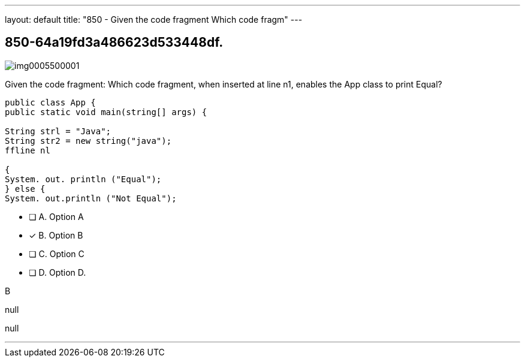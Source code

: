 ---
layout: default 
title: "850 - Given the code fragment
Which code fragm"
---


[.question]
== 850-64a19fd3a486623d533448df.



[.image]
--

image::https://eaeastus2.blob.core.windows.net/optimizedimages/static/images/Java-SE-8-Programmer/question/img0005500001.png[]

--


****

[.query]
--
Given the code fragment:
Which code fragment, when inserted at line n1, enables the App class to print Equal?


[source,java]
----
public class App {
public static void main(string[] args) {

String strl = "Java";
String str2 = new string("java");
ffline nl

{
System. out. println ("Equal");
} else {
System. out.println ("Not Equal");
----


--

[.list]
--
* [ ] A. Option A
* [*] B. Option B
* [ ] C. Option C
* [ ] D. Option D.

--
****

[.answer]
B

[.explanation]
--
null
--

[.ka]
null

'''


